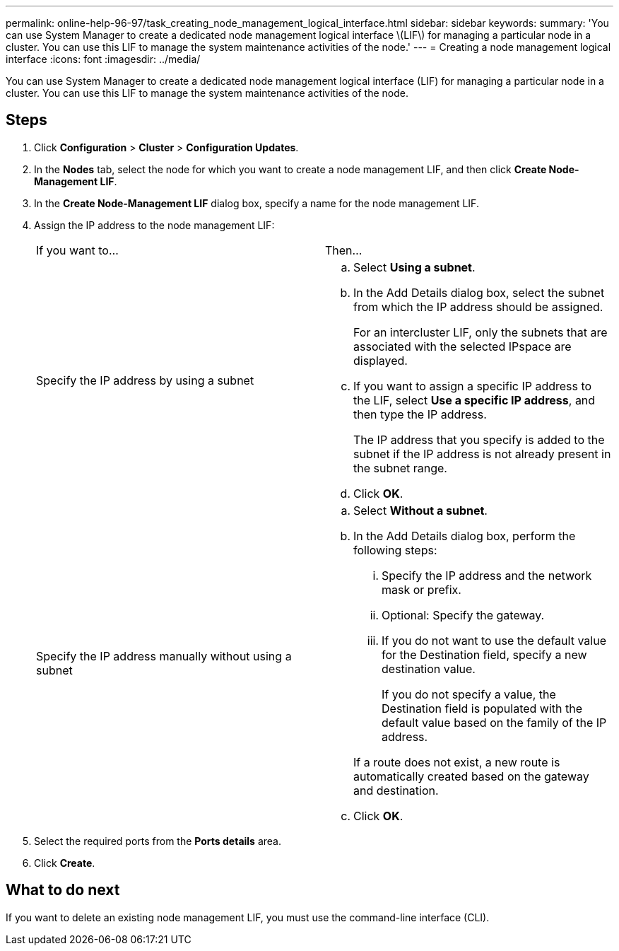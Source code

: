 ---
permalink: online-help-96-97/task_creating_node_management_logical_interface.html
sidebar: sidebar
keywords: 
summary: 'You can use System Manager to create a dedicated node management logical interface \(LIF\) for managing a particular node in a cluster. You can use this LIF to manage the system maintenance activities of the node.'
---
= Creating a node management logical interface
:icons: font
:imagesdir: ../media/

[.lead]
You can use System Manager to create a dedicated node management logical interface (LIF) for managing a particular node in a cluster. You can use this LIF to manage the system maintenance activities of the node.

== Steps

. Click *Configuration* > *Cluster* > *Configuration Updates*.
. In the *Nodes* tab, select the node for which you want to create a node management LIF, and then click *Create Node-Management LIF*.
. In the *Create Node-Management LIF* dialog box, specify a name for the node management LIF.
. Assign the IP address to the node management LIF:
+
|===
| If you want to...| Then...
a|
Specify the IP address by using a subnet
a|

 .. Select *Using a subnet*.
 .. In the Add Details dialog box, select the subnet from which the IP address should be assigned.
+
For an intercluster LIF, only the subnets that are associated with the selected IPspace are displayed.

 .. If you want to assign a specific IP address to the LIF, select *Use a specific IP address*, and then type the IP address.
+
The IP address that you specify is added to the subnet if the IP address is not already present in the subnet range.

 .. Click *OK*.

a|
Specify the IP address manually without using a subnet
a|

 .. Select *Without a subnet*.
 .. In the Add Details dialog box, perform the following steps:
  ... Specify the IP address and the network mask or prefix.
  ... Optional: Specify the gateway.
  ... If you do not want to use the default value for the Destination field, specify a new destination value.
+
If you do not specify a value, the Destination field is populated with the default value based on the family of the IP address.

+
If a route does not exist, a new route is automatically created based on the gateway and destination.
 .. Click *OK*.

+
|===

. Select the required ports from the *Ports details* area.
. Click *Create*.

== What to do next

If you want to delete an existing node management LIF, you must use the command-line interface (CLI).
